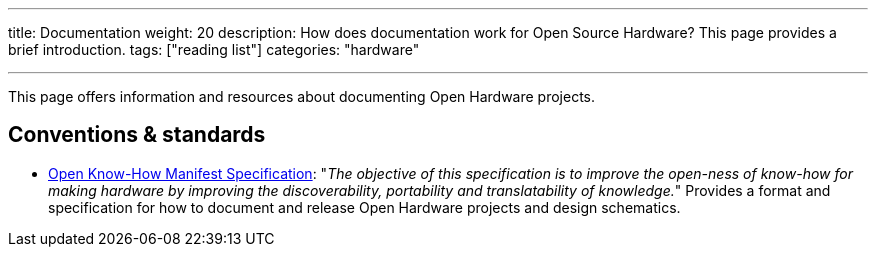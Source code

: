 ---
title: Documentation
weight: 20
description: How does documentation work for Open Source Hardware? This page provides a brief introduction.
tags: ["reading list"]
categories: "hardware"

---

This page offers information and resources about documenting Open Hardware projects.


== Conventions & standards

* https://app.standardsrepo.com/MakerNetAlliance/OpenKnowHow/wiki[Open Know-How Manifest Specification]:
  "_The objective of this specification is to improve the open-ness of know-how for making hardware by improving the discoverability, portability and translatability of knowledge._"
  Provides a format and specification for how to document and release Open Hardware projects and design schematics.
